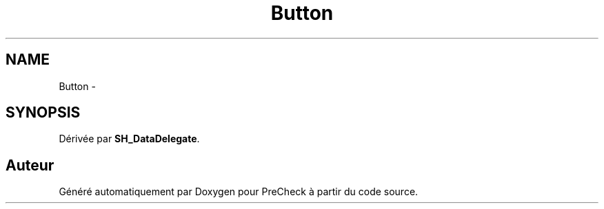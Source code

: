 .TH "Button" 3 "Lundi Juin 24 2013" "Version 0.4" "PreCheck" \" -*- nroff -*-
.ad l
.nh
.SH NAME
Button \- 
.SH SYNOPSIS
.br
.PP
.PP
Dérivée par \fBSH_DataDelegate\fP\&.

.SH "Auteur"
.PP 
Généré automatiquement par Doxygen pour PreCheck à partir du code source\&.
